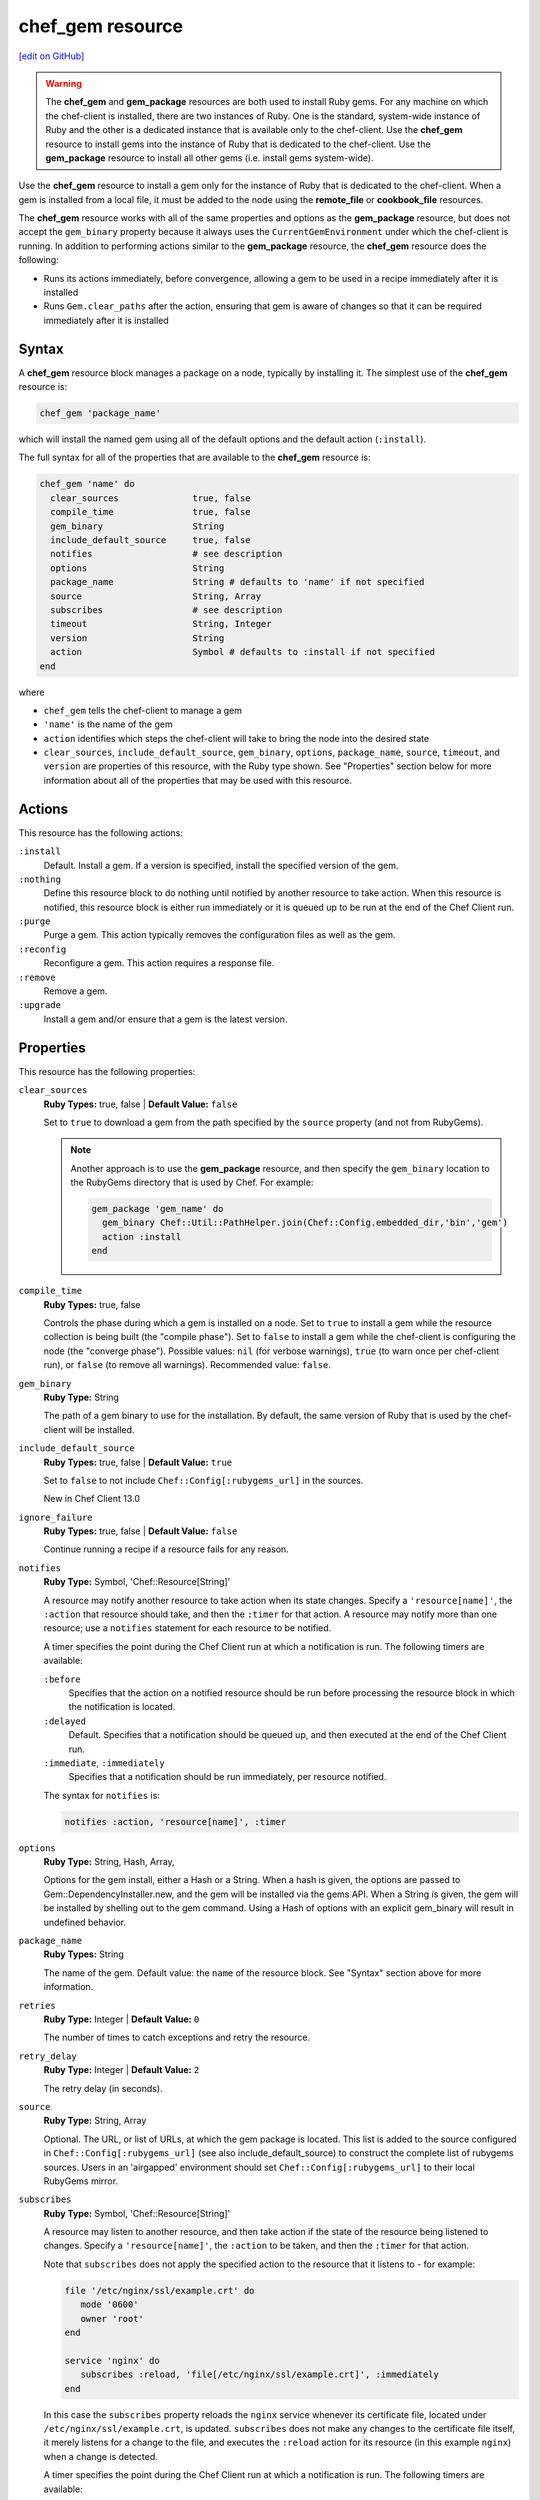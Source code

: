 =====================================================
chef_gem resource
=====================================================
`[edit on GitHub] <https://github.com/chef/chef-web-docs/blob/master/chef_master/source/resource_chef_gem.rst>`__

.. warning:: .. tag notes_chef_gem_vs_gem_package

             The **chef_gem** and **gem_package** resources are both used to install Ruby gems. For any machine on which the chef-client is installed, there are two instances of Ruby. One is the standard, system-wide instance of Ruby and the other is a dedicated instance that is available only to the chef-client. Use the **chef_gem** resource to install gems into the instance of Ruby that is dedicated to the chef-client. Use the **gem_package** resource to install all other gems (i.e. install gems system-wide).

             .. end_tag

.. tag resource_package_chef_gem

Use the **chef_gem** resource to install a gem only for the instance of Ruby that is dedicated to the chef-client. When a gem is installed from a local file, it must be added to the node using the **remote_file** or **cookbook_file** resources.

The **chef_gem** resource works with all of the same properties and options as the **gem_package** resource, but does not accept the ``gem_binary`` property because it always uses the ``CurrentGemEnvironment`` under which the chef-client is running. In addition to performing actions similar to the **gem_package** resource, the **chef_gem** resource does the following:

* Runs its actions immediately, before convergence, allowing a gem to be used in a recipe immediately after it is installed
* Runs ``Gem.clear_paths`` after the action, ensuring that gem is aware of changes so that it can be required immediately after it is installed

.. end_tag

Syntax
=====================================================
A **chef_gem** resource block manages a package on a node, typically by installing it. The simplest use of the **chef_gem** resource is:

.. code-block:: ruby

   chef_gem 'package_name'

which will install the named gem using all of the default options and the default action (``:install``).

The full syntax for all of the properties that are available to the **chef_gem** resource is:

.. code-block:: ruby

   chef_gem 'name' do
     clear_sources              true, false
     compile_time               true, false
     gem_binary                 String
     include_default_source     true, false
     notifies                   # see description
     options                    String
     package_name               String # defaults to 'name' if not specified
     source                     String, Array
     subscribes                 # see description
     timeout                    String, Integer
     version                    String
     action                     Symbol # defaults to :install if not specified
   end

where

* ``chef_gem`` tells the chef-client to manage a gem
* ``'name'`` is the name of the gem
* ``action`` identifies which steps the chef-client will take to bring the node into the desired state
* ``clear_sources``, ``include_default_source``, ``gem_binary``, ``options``, ``package_name``, ``source``, ``timeout``, and ``version`` are properties of this resource, with the Ruby type shown. See "Properties" section below for more information about all of the properties that may be used with this resource.

Actions
=====================================================
This resource has the following actions:

``:install``
   Default. Install a gem. If a version is specified, install the specified version of the gem.

``:nothing``
   .. tag resources_common_actions_nothing

   Define this resource block to do nothing until notified by another resource to take action. When this resource is notified, this resource block is either run immediately or it is queued up to be run at the end of the Chef Client run.

   .. end_tag

``:purge``
   Purge a gem. This action typically removes the configuration files as well as the gem.

``:reconfig``
   Reconfigure a gem. This action requires a response file.

``:remove``
   Remove a gem.

``:upgrade``
   Install a gem and/or ensure that a gem is the latest version.

Properties
=====================================================
This resource has the following properties:

``clear_sources``
   **Ruby Types:** true, false | **Default Value:** ``false``

   Set to ``true`` to download a gem from the path specified by the ``source`` property (and not from RubyGems).

   .. note:: Another approach is to use the **gem_package** resource, and then specify the ``gem_binary`` location to the RubyGems directory that is used by Chef. For example:

             .. code-block:: ruby

                gem_package 'gem_name' do
                  gem_binary Chef::Util::PathHelper.join(Chef::Config.embedded_dir,'bin','gem')
                  action :install
                end

``compile_time``
   **Ruby Types:** true, false

   Controls the phase during which a gem is installed on a node. Set to ``true`` to install a gem while the resource collection is being built (the "compile phase"). Set to ``false`` to install a gem while the chef-client is configuring the node (the "converge phase"). Possible values: ``nil`` (for verbose warnings), ``true`` (to warn once per chef-client run), or ``false`` (to remove all warnings). Recommended value: ``false``.

``gem_binary``
   **Ruby Type:** String
   
   The path of a gem binary to use for the installation. By default, the same version of Ruby that is used by the chef-client will be installed.

``include_default_source``
   **Ruby Types:** true, false | **Default Value:** ``true``

   Set to ``false`` to not include ``Chef::Config[:rubygems_url]`` in the sources.

   New in Chef Client 13.0

``ignore_failure``
   **Ruby Types:** true, false | **Default Value:** ``false``

   Continue running a recipe if a resource fails for any reason.

``notifies``
   **Ruby Type:** Symbol, 'Chef::Resource[String]'

   .. tag resources_common_notification_notifies

   A resource may notify another resource to take action when its state changes. Specify a ``'resource[name]'``, the ``:action`` that resource should take, and then the ``:timer`` for that action. A resource may notify more than one resource; use a ``notifies`` statement for each resource to be notified.

   .. end_tag

   .. tag resources_common_notification_timers

   A timer specifies the point during the Chef Client run at which a notification is run. The following timers are available:

   ``:before``
      Specifies that the action on a notified resource should be run before processing the resource block in which the notification is located.

   ``:delayed``
      Default. Specifies that a notification should be queued up, and then executed at the end of the Chef Client run.

   ``:immediate``, ``:immediately``
      Specifies that a notification should be run immediately, per resource notified.

   .. end_tag

   .. tag resources_common_notification_notifies_syntax

   The syntax for ``notifies`` is:

   .. code-block:: ruby

      notifies :action, 'resource[name]', :timer

   .. end_tag

``options``
   **Ruby Type:** String, Hash, Array, 

   Options for the gem install, either a Hash or a String. When a hash is given, the options are passed to Gem::DependencyInstaller.new, and the gem will be installed via the gems API. When a String is given, the gem will be installed by shelling out to the gem command. Using a Hash of options with an explicit gem_binary will result in undefined behavior.


``package_name``
   **Ruby Types:** String

   The name of the gem. Default value: the ``name`` of the resource block. See "Syntax" section above for more information.

``retries``
   **Ruby Type:** Integer | **Default Value:**  ``0``

   The number of times to catch exceptions and retry the resource.

``retry_delay``
   **Ruby Type:** Integer | **Default Value:** ``2``

   The retry delay (in seconds).

``source``
   **Ruby Type:** String, Array

   Optional. The URL, or list of URLs, at which the gem package is located. This list is added to the source configured in ``Chef::Config[:rubygems_url]`` (see also include_default_source) to construct the complete list of rubygems sources. Users in an 'airgapped' environment should set ``Chef::Config[:rubygems_url]`` to their local RubyGems mirror.

``subscribes``
   **Ruby Type:** Symbol, 'Chef::Resource[String]'

   .. tag resources_common_notification_subscribes

   A resource may listen to another resource, and then take action if the state of the resource being listened to changes. Specify a ``'resource[name]'``, the ``:action`` to be taken, and then the ``:timer`` for that action.

   Note that ``subscribes`` does not apply the specified action to the resource that it listens to - for example:

   .. code-block:: ruby

     file '/etc/nginx/ssl/example.crt' do
        mode '0600'
        owner 'root'
     end

     service 'nginx' do
        subscribes :reload, 'file[/etc/nginx/ssl/example.crt]', :immediately
     end

   In this case the ``subscribes`` property reloads the ``nginx`` service whenever its certificate file, located under ``/etc/nginx/ssl/example.crt``, is updated. ``subscribes`` does not make any changes to the certificate file itself, it merely listens for a change to the file, and executes the ``:reload`` action for its resource (in this example ``nginx``) when a change is detected.

   .. end_tag

   .. tag resources_common_notification_timers

   A timer specifies the point during the Chef Client run at which a notification is run. The following timers are available:

   ``:before``
      Specifies that the action on a notified resource should be run before processing the resource block in which the notification is located.

   ``:delayed``
      Default. Specifies that a notification should be queued up, and then executed at the end of the Chef Client run.

   ``:immediate``, ``:immediately``
      Specifies that a notification should be run immediately, per resource notified.

   .. end_tag

   .. tag resources_common_notification_subscribes_syntax

   The syntax for ``subscribes`` is:

   .. code-block:: ruby

      subscribes :action, 'resource[name]', :timer

   .. end_tag

``timeout``
   **Ruby Types:** String, Integer

   The amount of time (in seconds) to wait before timing out.

``version``
   **Ruby Types:** String

   The version of a gem to be installed or upgraded.

Examples
=====================================================
The following examples demonstrate various approaches for using resources in recipes. If you want to see examples of how Chef uses resources in recipes, take a closer look at the cookbooks that Chef authors and maintains: https://github.com/chef-cookbooks.

**Compile time vs. converge time installation of gems**

.. tag resource_chef_gem_install_for_use_in_recipes

.. To install a gems file for use in a recipe:

To install a gem while the chef-client is configuring the node (the “converge phase”), set the ``compile_time`` property to ``false``:

.. code-block:: ruby

   chef_gem 'right_aws' do
     compile_time false
     action :install
   end

To install a gem while the resource collection is being built (the “compile phase”), set the ``compile_time`` property to ``true``:

.. code-block:: ruby

   chef_gem 'right_aws' do
     compile_time true
     action :install
   end

.. end_tag

**Install MySQL for Chef**

.. tag resource_chef_gem_install_mysql

.. To install MySQL:

.. code-block:: ruby

   apt_update

   node.override['build_essential']['compiletime'] = true
   include_recipe 'build-essential'
   include_recipe 'mysql::client'

   node['mysql']['client']['packages'].each do |mysql_pack|
     resources("package[#{mysql_pack}]").run_action(:install)
   end

   chef_gem 'mysql'

.. end_tag
